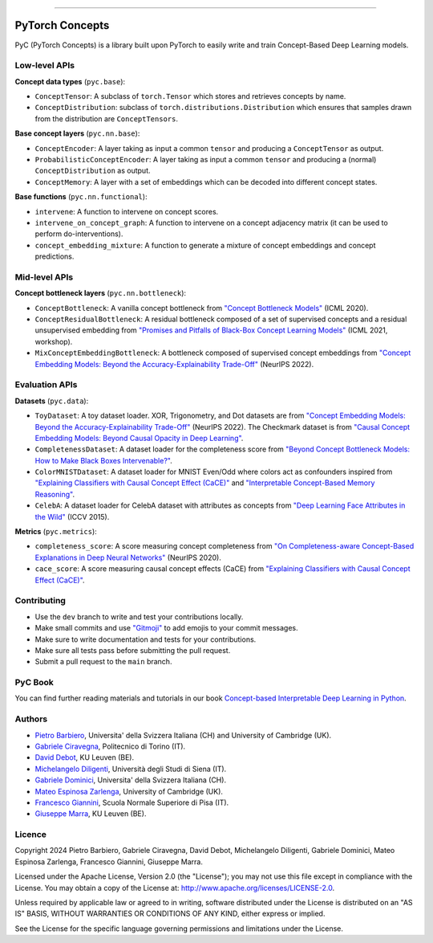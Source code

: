 .. image:: https://github.com/pyc-team/pytorch_concepts/blob/dev/doc/_static/img/pyc_logo_text.svg?sanitize=true
   :scale: 50 %
   :alt: PyC Logo
   :align: center

======================

PyTorch Concepts
======================

PyC (PyTorch Concepts) is a library built upon PyTorch to easily write and train Concept-Based Deep Learning models.


Low-level APIs
-------------------------

**Concept data types** (``pyc.base``):

- ``ConceptTensor``: A subclass of ``torch.Tensor`` which stores and retrieves concepts by name.
- ``ConceptDistribution``: subclass of ``torch.distributions.Distribution`` which ensures that samples drawn from the distribution are ``ConceptTensors``.

**Base concept layers** (``pyc.nn.base``):

- ``ConceptEncoder``: A layer taking as input a common ``tensor`` and producing a ``ConceptTensor`` as output.
- ``ProbabilisticConceptEncoder``: A layer taking as input a common ``tensor`` and producing a (normal) ``ConceptDistribution`` as output.
- ``ConceptMemory``: A layer with a set of embeddings which can be decoded into different concept states.

**Base functions** (``pyc.nn.functional``):

- ``intervene``: A function to intervene on concept scores.
- ``intervene_on_concept_graph``: A function to intervene on a concept adjacency matrix (it can be used to perform do-interventions).
- ``concept_embedding_mixture``: A function to generate a mixture of concept embeddings and concept predictions.

Mid-level APIs
-------------------------

**Concept bottleneck layers** (``pyc.nn.bottleneck``):

- ``ConceptBottleneck``: A vanilla concept bottleneck from `"Concept Bottleneck Models" <https://arxiv.org/pdf/2007.04612>`_ (ICML 2020).
- ``ConceptResidualBottleneck``: A residual bottleneck composed of a set of supervised concepts and a residual unsupervised embedding from `"Promises and Pitfalls of Black-Box Concept Learning Models" <https://arxiv.org/abs/2106.13314>`_ (ICML 2021, workshop).
- ``MixConceptEmbeddingBottleneck``: A bottleneck composed of supervised concept embeddings from `"Concept Embedding Models: Beyond the Accuracy-Explainability Trade-Off" <https://arxiv.org/abs/2209.09056>`_ (NeurIPS 2022).


Evaluation APIs
-------------------------

**Datasets** (``pyc.data``):

- ``ToyDataset``: A toy dataset loader. XOR, Trigonometry, and Dot datasets are from `"Concept Embedding Models: Beyond the Accuracy-Explainability Trade-Off" <https://arxiv.org/abs/2209.09056>`_ (NeurIPS 2022). The Checkmark dataset is from `"Causal Concept Embedding Models: Beyond Causal Opacity in Deep Learning" <https://arxiv.org/abs/2405.16507>`_.
- ``CompletenessDataset``: A dataset loader for the completeness score from `"Beyond Concept Bottleneck Models: How to Make Black Boxes Intervenable?" <https://arxiv.org/abs/2401.13544>`_.
- ``ColorMNISTDataset``: A dataset loader for MNIST Even/Odd where colors act as confounders inspired from `"Explaining Classifiers with Causal Concept Effect (CaCE)" <https://arxiv.org/abs/1907.07165>`_ and `"Interpretable Concept-Based Memory Reasoning" <https://arxiv.org/abs/2407.15527>`_.
- ``CelebA``: A dataset loader for CelebA dataset with attributes as concepts from `"Deep Learning Face Attributes in the Wild" <https://arxiv.org/abs/1411.7766>`_ (ICCV 2015).

**Metrics** (``pyc.metrics``):

- ``completeness_score``: A score measuring concept completeness from `"On Completeness-aware Concept-Based Explanations in Deep Neural Networks" <https://arxiv.org/abs/1910.07969>`_ (NeurIPS 2020).
- ``cace_score``: A score measuring causal concept effects (CaCE) from `"Explaining Classifiers with Causal Concept Effect (CaCE)" <https://arxiv.org/abs/1907.07165>`_.


Contributing
-------------------------

- Use the ``dev`` branch to write and test your contributions locally.
- Make small commits and use `"Gitmoji" <https://gitmoji.dev/>`_ to add emojis to your commit messages.
- Make sure to write documentation and tests for your contributions.
- Make sure all tests pass before submitting the pull request.
- Submit a pull request to the ``main`` branch.


PyC Book
-------

You can find further reading materials and tutorials in our book `Concept-based Interpretable Deep Learning in Python <https://pyc-team.github.io/pyc-book/>`_.


Authors
-------

* `Pietro Barbiero <http://www.pietrobarbiero.eu/>`__, Universita' della Svizzera Italiana (CH) and University of Cambridge (UK).
* `Gabriele Ciravegna <https://dbdmg.polito.it/dbdmg_web/gabriele-ciravegna/>`__, Politecnico di Torino (IT).
* `David Debot <https://www.kuleuven.be/wieiswie/en/person/00165387>`__, KU Leuven (BE).
* `Michelangelo Diligenti <https://docenti.unisi.it/en/diligenti>`__, Università degli Studi di Siena (IT).
* `Gabriele Dominici <https://pc.inf.usi.ch/team/gabriele-dominici/>`__, Universita' della Svizzera Italiana (CH).
* `Mateo Espinosa Zarlenga <https://hairyballtheorem.com/>`__, University of Cambridge (UK).
* `Francesco Giannini <https://www.francescogiannini.eu/>`__, Scuola Normale Superiore di Pisa (IT).
* `Giuseppe Marra <https://www.giuseppemarra.com/>`__, KU Leuven (BE).

Licence
-------
Copyright 2024 Pietro Barbiero, Gabriele Ciravegna, David Debot, Michelangelo Diligenti, Gabriele Dominici, Mateo Espinosa Zarlenga, Francesco Giannini, Giuseppe Marra.

Licensed under the Apache License, Version 2.0 (the "License"); you may
not use this file except in compliance with the License. You may obtain
a copy of the License at: http://www.apache.org/licenses/LICENSE-2.0.

Unless required by applicable law or agreed to in writing, software
distributed under the License is distributed on an "AS IS" BASIS,
WITHOUT WARRANTIES OR CONDITIONS OF ANY KIND, either express or implied.

See the License for the specific language governing permissions and
limitations under the License.
